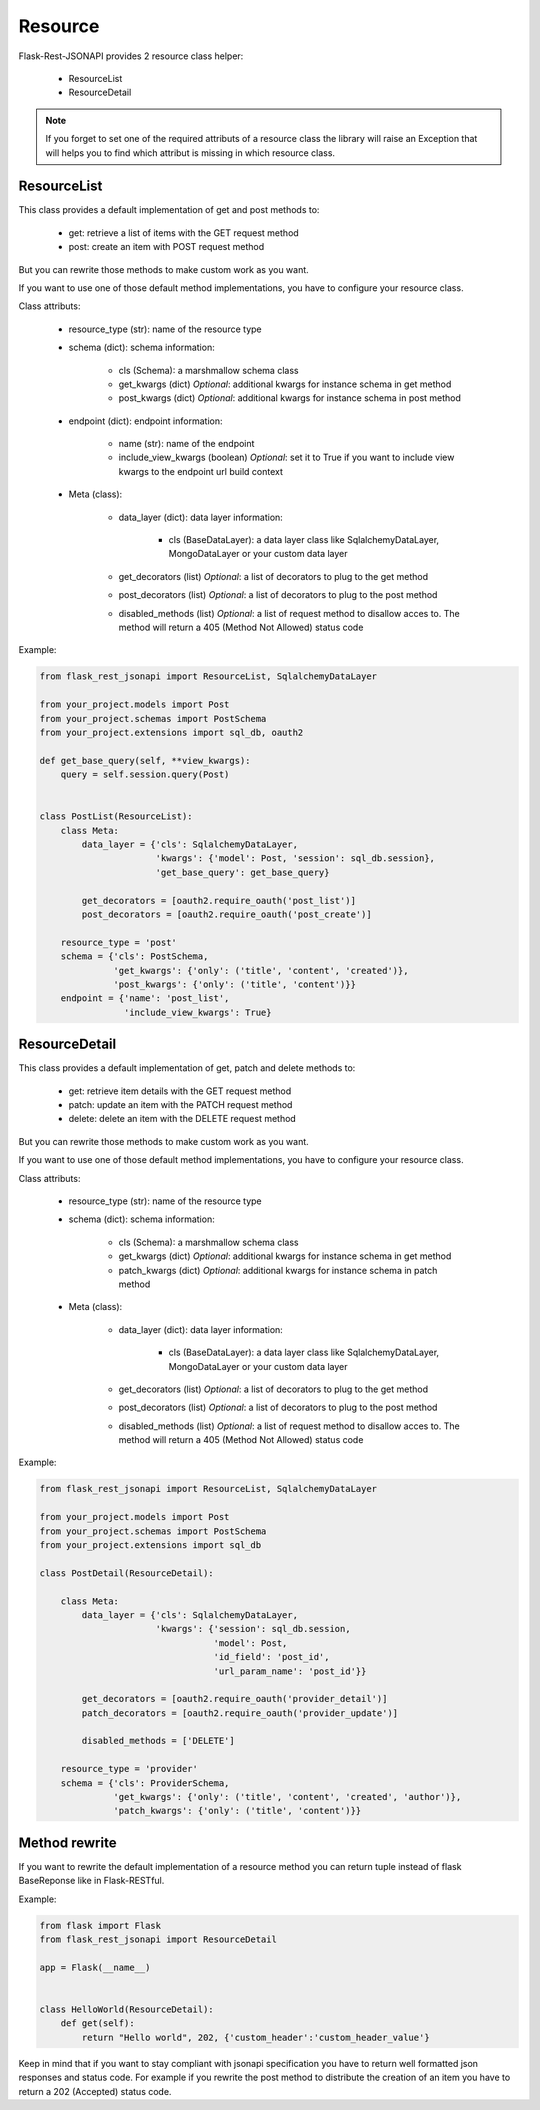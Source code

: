Resource
========

Flask-Rest-JSONAPI provides 2 resource class helper:

    - ResourceList
    - ResourceDetail

.. Note::
    If you forget to set one of the required attributs of a resource class the library will raise an Exception that will
    helps you to find which attribut is missing in which resource class.


ResourceList
------------

This class provides a default implementation of get and post methods to:

    - get: retrieve a list of items with the GET request method
    - post: create an item with POST request method

But you can rewrite those methods to make custom work as you want.

If you want to use one of those default method implementations, you have to configure your resource class.

Class attributs:

    - resource_type (str): name of the resource type

    - schema (dict): schema information: 

        - cls (Schema): a marshmallow schema class
        - get_kwargs (dict) *Optional*: additional kwargs for instance schema in get method
        - post_kwargs (dict) *Optional*: additional kwargs for instance schema in post method

    - endpoint (dict): endpoint information:

        - name (str): name of the endpoint
        - include_view_kwargs (boolean) *Optional*: set it to True if you want to include view kwargs to the endpoint
          url build context

    - Meta (class):

        - data_layer (dict): data layer information:

            - cls (BaseDataLayer): a data layer class like SqlalchemyDataLayer, MongoDataLayer or your custom data layer

        - get_decorators (list) *Optional*: a list of decorators to plug to the get method
        - post_decorators (list) *Optional*: a list of decorators to plug to the post method
        - disabled_methods (list) *Optional*: a list of request method to disallow acces to. The method will return a
          405 (Method Not Allowed) status code

Example:

.. code:: python

    from flask_rest_jsonapi import ResourceList, SqlalchemyDataLayer

    from your_project.models import Post
    from your_project.schemas import PostSchema
    from your_project.extensions import sql_db, oauth2

    def get_base_query(self, **view_kwargs):
        query = self.session.query(Post)


    class PostList(ResourceList):
        class Meta:
            data_layer = {'cls': SqlalchemyDataLayer,
                          'kwargs': {'model': Post, 'session': sql_db.session},
                          'get_base_query': get_base_query}

            get_decorators = [oauth2.require_oauth('post_list')]
            post_decorators = [oauth2.require_oauth('post_create')]

        resource_type = 'post'
        schema = {'cls': PostSchema,
                  'get_kwargs': {'only': ('title', 'content', 'created')},
                  'post_kwargs': {'only': ('title', 'content')}}
        endpoint = {'name': 'post_list',
                    'include_view_kwargs': True}


ResourceDetail
--------------

This class provides a default implementation of get, patch and delete methods to:

    - get: retrieve item details with the GET request method
    - patch: update an item with the PATCH request method
    - delete: delete an item with the DELETE request method

But you can rewrite those methods to make custom work as you want.

If you want to use one of those default method implementations, you have to configure your resource class.

Class attributs:

    - resource_type (str): name of the resource type

    - schema (dict): schema information: 

        - cls (Schema): a marshmallow schema class
        - get_kwargs (dict) *Optional*: additional kwargs for instance schema in get method
        - patch_kwargs (dict) *Optional*: additional kwargs for instance schema in patch method

    - Meta (class):

        - data_layer (dict): data layer information:

            - cls (BaseDataLayer): a data layer class like SqlalchemyDataLayer, MongoDataLayer or your custom data layer

        - get_decorators (list) *Optional*: a list of decorators to plug to the get method
        - post_decorators (list) *Optional*: a list of decorators to plug to the post method
        - disabled_methods (list) *Optional*: a list of request method to disallow acces to. The method will return a
          405 (Method Not Allowed) status code

Example:

.. code:: python

    from flask_rest_jsonapi import ResourceList, SqlalchemyDataLayer

    from your_project.models import Post
    from your_project.schemas import PostSchema
    from your_project.extensions import sql_db

    class PostDetail(ResourceDetail):

        class Meta:
            data_layer = {'cls': SqlalchemyDataLayer,
                          'kwargs': {'session': sql_db.session,
                                     'model': Post,
                                     'id_field': 'post_id',
                                     'url_param_name': 'post_id'}}

            get_decorators = [oauth2.require_oauth('provider_detail')]
            patch_decorators = [oauth2.require_oauth('provider_update')]

            disabled_methods = ['DELETE']

        resource_type = 'provider'
        schema = {'cls': ProviderSchema,
                  'get_kwargs': {'only': ('title', 'content', 'created', 'author')},
                  'patch_kwargs': {'only': ('title', 'content')}}


Method rewrite
--------------

If you want to rewrite the default implementation of a resource method you can return tuple instead of flask BaseReponse
like in Flask-RESTful.

Example:

.. code:: python

    from flask import Flask
    from flask_rest_jsonapi import ResourceDetail

    app = Flask(__name__)


    class HelloWorld(ResourceDetail):
        def get(self):
            return "Hello world", 202, {'custom_header':'custom_header_value'}

Keep in mind that if you want to stay compliant with jsonapi specification you have to return well formatted json
responses and status code. For example if you rewrite the post method to distribute the creation of an item you have to
return a 202 (Accepted) status code.